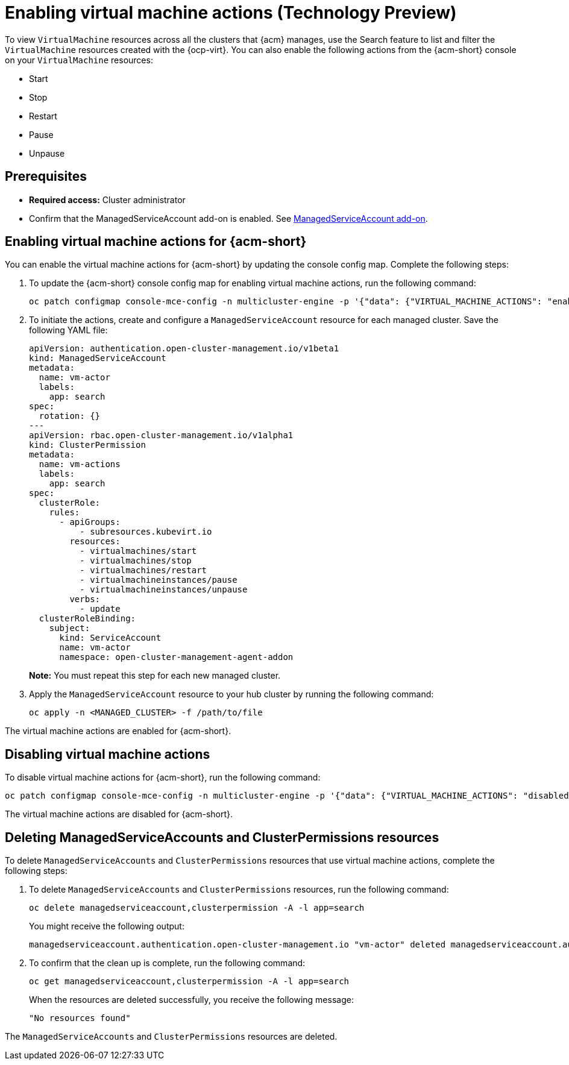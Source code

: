 [#enable-vm-actions]
= Enabling virtual machine actions (Technology Preview)

To view `VirtualMachine` resources across all the clusters that {acm} manages, use the Search feature to list and filter the `VirtualMachine` resources created with the {ocp-virt}. You can also enable the following actions from the {acm-short} console on your `VirtualMachine` resources:

- Start
- Stop
- Restart
- Pause
- Unpause

[#vm-actions-prereq]
== Prerequisites

- *Required access:* Cluster administrator
- Confirm that the ManagedServiceAccount add-on is enabled. See link:../../clusters/install_upgrade/adv_config_install.adoc#serviceaccount-addon-intro[ManagedServiceAccount add-on].

[#enable-actions-acm]
== Enabling virtual machine actions for {acm-short}

You can enable the virtual machine actions for {acm-short} by updating the console config map. Complete the following steps:

. To update the {acm-short} console config map for enabling virtual machine actions, run the following command:

+
[source,bash]
----
oc patch configmap console-mce-config -n multicluster-engine -p '{"data": {"VIRTUAL_MACHINE_ACTIONS": "enabled"}}'
----

. To initiate the actions, create and configure a `ManagedServiceAccount` resource for each managed cluster. Save the following YAML file:

+
[source,yaml]
----
apiVersion: authentication.open-cluster-management.io/v1beta1
kind: ManagedServiceAccount
metadata:
  name: vm-actor
  labels:
    app: search
spec:
  rotation: {}
---
apiVersion: rbac.open-cluster-management.io/v1alpha1
kind: ClusterPermission
metadata:
  name: vm-actions
  labels:
    app: search
spec:
  clusterRole:
    rules:
      - apiGroups:
          - subresources.kubevirt.io
        resources:
          - virtualmachines/start
          - virtualmachines/stop
          - virtualmachines/restart
          - virtualmachineinstances/pause
          - virtualmachineinstances/unpause
        verbs:
          - update
  clusterRoleBinding:
    subject:
      kind: ServiceAccount
      name: vm-actor
      namespace: open-cluster-management-agent-addon
----
+
*Note:* You must repeat this step for each new managed cluster.

. Apply the `ManagedServiceAccount` resource to your hub cluster by running the following command:

+
[source,bash]
----
oc apply -n <MANAGED_CLUSTER> -f /path/to/file
----

The virtual machine actions are enabled for {acm-short}.

[#disable-vm-actions]
== Disabling virtual machine actions

To disable virtual machine actions for {acm-short}, run the following command:

[source,bash]
----
oc patch configmap console-mce-config -n multicluster-engine -p '{"data": {"VIRTUAL_MACHINE_ACTIONS": "disabled"}}'
----

The virtual machine actions are disabled for {acm-short}.

[#delete-vm-actions]
== Deleting ManagedServiceAccounts and ClusterPermissions resources

To delete `ManagedServiceAccounts` and `ClusterPermissions` resources that use virtual machine actions, complete the following steps:

. To delete `ManagedServiceAccounts` and `ClusterPermissions` resources, run the following command:

+
[source,bash]
----
oc delete managedserviceaccount,clusterpermission -A -l app=search
----
+
You might receive the following output:

+
[source,bash]
----
managedserviceaccount.authentication.open-cluster-management.io "vm-actor" deleted managedserviceaccount.authentication.open-cluster-management.io "vm-actor" deleted clusterpermission.rbac.open-cluster-management.io "vm-actions" deleted clusterpermission.rbac.open-cluster-management.io "vm-actions" deleted
----

. To confirm that the clean up is complete, run the following command:

+
[source,bash]
----
oc get managedserviceaccount,clusterpermission -A -l app=search
----

+
When the resources are deleted successfully, you receive the following message:

+
[source,bash]
----
"No resources found"
----

The `ManagedServiceAccounts` and `ClusterPermissions` resources are deleted.
